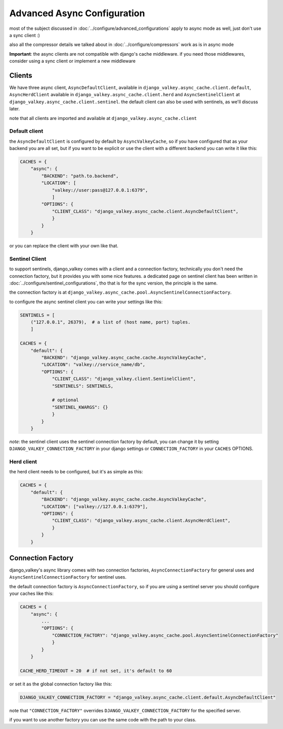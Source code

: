 ============================
Advanced Async Configuration
============================

most of the subject discussed in :doc:`../configure/advanced_configurations` apply to async mode as well, just don't use a sync client :)

also all the compressor details we talked about in :doc:`../configure/compressors` work as is in async mode

**Important**: the async clients are not compatible with django's cache middleware.
if you need those middlewares, consider using a sync client or implement a new middleware

Clients
#######

We have three async client, ``AsyncDefaultClient``, available in ``django_valkey.async_cache.client.default``, ``AsyncHerdClient`` available in ``django_valkey.async_cache.client.herd`` and ``AsyncSentinelClient`` at ``django_valkey.async_cache.client.sentinel``.
the default client can also be used with sentinels, as we'll discuss later.

note that all clients are imported and available at ``django_valkey.async_cache.client``

Default client
^^^^^^^^^^^^^^

the ``AsyncDefaultClient`` is configured by default by ``AsyncValkeyCache``, so if you have configured that as your backend you are all set, but if you want to be explicit or use the client with a different backend you can write it like this:

.. code-block:: python

    CACHES = {
        "async": {
            "BACKEND": "path.to.backend",
            "LOCATION": [
                "valkey://user:pass@127.0.0.1:6379",
                ]
            "OPTIONS": {
                "CLIENT_CLASS": "django_valkey.async_cache.client.AsyncDefaultClient",
                }
            }
        }

or you can replace the client with your own like that.

Sentinel Client
^^^^^^^^^^^^^^^

to support sentinels, django_valkey comes with a client and a connection factory, technically you don't need the connection factory, but it provides you with some nice features.
a dedicated page on sentinel client has been written in :doc:`../configure/sentinel_configurations`, tho that is for the sync version, the principle is the same.

the connection factory is at ``django_valkey.async_cache.pool.AsyncSentinelConnectionFactory``.

to configure the async sentinel client you can write your settings like this:

.. code-block:: python

    SENTINELS = [
        ("127.0.0.1", 26379),  # a list of (host name, port) tuples.
        ]

    CACHES = {
        "default": {
            "BACKEND": "django_valkey.async_cache.cache.AsyncValkeyCache",
            "LOCATION": "valkey://service_name/db",
            "OPTIONS": {
                "CLIENT_CLASS": "django_valkey.client.SentinelClient",
                "SENTINELS": SENTINELS,

                # optional
                "SENTINEL_KWARGS": {}
                }
            }
        }

*note*: the sentinel client uses the sentinel connection factory by default, you can change it by setting ``DJANGO_VALKEY_CONNECTION_FACTORY`` in your django settings or ``CONNECTION_FACTORY`` in your ``CACHES`` OPTIONS.

Herd client
^^^^^^^^^^^

the herd client needs to be configured, but it's as simple as this:

.. code-block:: python

    CACHES = {
        "default": {
            "BACKEND": "django_valkey.async_cache.cache.AsyncValkeyCache",
            "LOCATION": ["valkey://127.0.0.1:6379"],
            "OPTIONS": {
                "CLIENT_CLASS": "django_valkey.async_cache.client.AsyncHerdClient",
                }
            }
        }

Connection Factory
##################

django_valkey's async library comes with two connection factories, ``AsyncConnectionFactory`` for general uses and ``AsyncSentinelConnectionFactory`` for sentinel uses.

the default connection factory is ``AsyncConnectionFactory``, so if you are using a sentinel server you should configure your caches like this:

.. code-block:: python

    CACHES = {
        "async": {
            ...
            "OPTIONS": {
                "CONNECTION_FACTORY": "django_valkey.async_cache.pool.AsyncSentinelConnectionFactory"
                }
            }
        }

    CACHE_HERD_TIMEOUT = 20  # if not set, it's default to 60

or set it as the global connection factory like this:

.. code-block:: python

    DJANGO_VALKEY_CONNECTION_FACTORY = "django_valkey.async_cache.client.default.AsyncDefaultClient"

note that ``"CONNECTION_FACTORY"`` overrides ``DJANGO_VALKEY_CONNECTION_FACTORY`` for the specified server.

if you want to use another factory you can use the same code with the path to your class.

